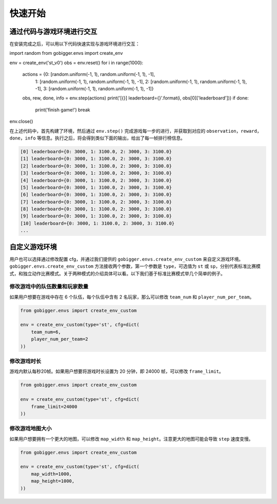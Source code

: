 快速开始
##############

通过代码与游戏环境进行交互
==================================

在安装完成之后，可以用以下代码快速实现与游戏环境进行交互：

.. code-block:: python

import random
from gobigger.envs import create_env

env = create_env('st_v0')
obs = env.reset()
for i in range(1000):
    actions = {0: [random.uniform(-1, 1), random.uniform(-1, 1), -1],
               1: [random.uniform(-1, 1), random.uniform(-1, 1), -1],
               2: [random.uniform(-1, 1), random.uniform(-1, 1), -1],
               3: [random.uniform(-1, 1), random.uniform(-1, 1), -1]}
    obs, rew, done, info = env.step(actions)
    print('[{}] leaderboard={}'.format(i, obs[0]['leaderboard']))
    if done:
        print('finish game!')
        break
env.close()

在上述代码中，首先构建了环境，然后通过 ``env.step()`` 完成游戏每一步的进行，并获取到对应的 ``observation``，``reward``，``done``，``info`` 等信息。执行之后，将会得到类似下面的输出，给出了每一帧排行榜信息。

.. code-block::

    [0] leaderboard={0: 3000, 1: 3100.0, 2: 3000, 3: 3100.0}
    [1] leaderboard={0: 3000, 1: 3100.0, 2: 3000, 3: 3100.0}
    [2] leaderboard={0: 3000, 1: 3100.0, 2: 3000, 3: 3100.0}
    [3] leaderboard={0: 3000, 1: 3100.0, 2: 3000, 3: 3100.0}
    [4] leaderboard={0: 3000, 1: 3100.0, 2: 3000, 3: 3100.0}
    [5] leaderboard={0: 3000, 1: 3100.0, 2: 3000, 3: 3100.0}
    [6] leaderboard={0: 3000, 1: 3100.0, 2: 3000, 3: 3100.0}
    [7] leaderboard={0: 3000, 1: 3100.0, 2: 3000, 3: 3100.0}
    [8] leaderboard={0: 3000, 1: 3100.0, 2: 3000, 3: 3100.0}
    [9] leaderboard={0: 3000, 1: 3100.0, 2: 3000, 3: 3100.0}
    [10] leaderboard={0: 3000, 1: 3100.0, 2: 3000, 3: 3100.0}
    ...


自定义游戏环境
============================

用户也可以选择通过修改配置 cfg，并通过我们提供的 ``gobigger.envs.create_env_custom`` 来自定义游戏环境。``gobigger.envs.create_env_custom`` 方法接收两个参数，第一个参数是 ``type``，可选值为 ``st`` 或 ``sp``，分别代表标准比赛模式，和独立动作比赛模式。关于两种模式的介绍具体可以看。以下我们基于标准比赛模式举几个简单的例子。

修改游戏中的队伍数量和玩家数量
------------------------------------

如果用户想要在游戏中存在 6 个队伍，每个队伍中含有 2 名玩家，那么可以修改 ``team_num`` 和 ``player_num_per_team``。

.. code-block:: python

    from gobigger.envs import create_env_custom

    env = create_env_custom(type='st', cfg=dict(
        team_num=6, 
        player_num_per_team=2
    ))

修改游戏时长
------------------------------------

游戏内默认每秒20帧。如果用户想要将游戏时长设置为 20 分钟，即 24000 帧，可以修改 ``frame_limit``。

.. code-block:: python

    from gobigger.envs import create_env_custom

    env = create_env_custom(type='st', cfg=dict(
        frame_limit=24000
    ))

修改游戏地图大小
------------------------------------

如果用户想要拥有一个更大的地图，可以修改 ``map_width`` 和 ``map_height``。注意更大的地图可能会导致 ``step`` 速度变慢。

.. code-block:: python

    from gobigger.envs import create_env_custom
    
    env = create_env_custom(type='st', cfg=dict(
        map_width=1000,
        map_height=1000,
    ))



